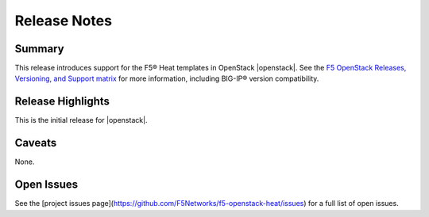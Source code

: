 .. _topic_release-info:

Release Notes
=============

Summary
-------

This release introduces support for the F5® Heat templates in OpenStack |openstack|. See the `F5 OpenStack Releases, Versioning, and Support matrix <http://f5-openstack-docs.readthedocs.org/en/latest/releases_and_versioning.html>`_ for more information, including BIG-IP® version compatibility.

Release Highlights
------------------

This is the initial release for |openstack|.


Caveats
-------

None.

Open Issues
-----------

See the [project issues page](https://github.com/F5Networks/f5-openstack-heat/issues) for a full list of open issues.
